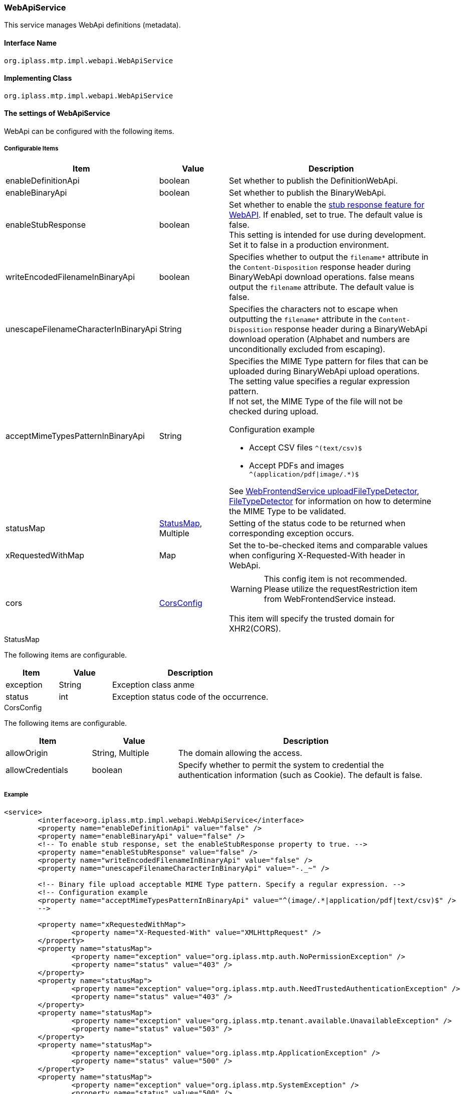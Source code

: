 [[WebApiService]]
=== WebApiService
This service manages WebApi definitions (metadata).

==== Interface Name
----
org.iplass.mtp.impl.webapi.WebApiService
----


==== Implementing Class
----
org.iplass.mtp.impl.webapi.WebApiService
----


==== The settings of WebApiService
WebApi can be configured with the following items.

===== Configurable Items
[cols="1,1,3", options="header"]
|===
| Item | Value | Description
| enableDefinitionApi | boolean | Set whether to publish the DefinitionWebApi.
| enableBinaryApi | boolean | Set whether to publish the BinaryWebApi.
| enableStubResponse | boolean | Set whether to enable the link:../developerguide/webapi/index.html#webapi_openapi_configuration_stub[stub response feature for WebAPI]. If enabled, set to true. The default value is false. +
This setting is intended for use during development. Set it to false in a production environment.
| writeEncodedFilenameInBinaryApi | boolean | Specifies whether to output the `filename*` attribute in the `Content-Disposition` response header during BinaryWebApi download operations. false means output the `filename` attribute. The default value is false.
| unescapeFilenameCharacterInBinaryApi | String | Specifies the characters not to escape when outputting the `filename*` attribute in the `Content-Disposition` response header during a BinaryWebApi download operation (Alphabet and numbers are unconditionally excluded from escaping).
| acceptMimeTypesPatternInBinaryApi | String a| Specifies the MIME Type pattern for files that can be uploaded during BinaryWebApi upload operations. The setting value specifies a regular expression pattern. +
If not set, the MIME Type of the file will not be checked during upload. +

Configuration example

* Accept CSV files `^(text/csv)$`
* Accept PDFs and images `^(application/pdf\|image/.*)$`

See <<WebFrontendService, WebFrontendService uploadFileTypeDetector>>, <<FileTypeDetector, FileTypeDetector>> for information on how to determine the MIME Type to be validated.
| statusMap | <<StatusMap>>, Multiple | Setting of the status code to be returned when corresponding exception occurs.
| xRequestedWithMap | Map | Set the to-be-checked items and comparable values when configuring X-Requested-With header in WebApi.
| cors | <<CorsConfig>> a|
WARNING: This config item is not recommended. Please utilize the requestRestriction item from WebFrontendService instead.

This item will specify the trusted domain for XHR2(CORS).
|===

[[StatusMap]]
.StatusMap

The following items are configurable.
[cols="1,1,3", options="header"]
|===
| Item | Value | Description
| exception | String | Exception class anme
| status | int | Exception status code of the occurrence.
|===

[[CorsConfig]]
.CorsConfig

The following items are configurable.
[cols="1,1,3", options="header"]
|===
| Item | Value | Description
| allowOrigin | String, Multiple | The domain allowing the access.
| allowCredentials | boolean | Specify whether to permit the system to credential the authentication information (such as Cookie). The default is false.
|===

===== Example
[source,xml]
----
<service>
	<interface>org.iplass.mtp.impl.webapi.WebApiService</interface>
	<property name="enableDefinitionApi" value="false" />
	<property name="enableBinaryApi" value="false" />
	<!-- To enable stub response, set the enableStubResponse property to true. -->
	<property name="enableStubResponse" value="false" />
	<property name="writeEncodedFilenameInBinaryApi" value="false" />
	<property name="unescapeFilenameCharacterInBinaryApi" value="-._~" />

	<!-- Binary file upload acceptable MIME Type pattern. Specify a regular expression. -->
	<!-- Configuration example
	<property name="acceptMimeTypesPatternInBinaryApi" value="^(image/.*|application/pdf|text/csv)$" />
	-->

	<property name="xRequestedWithMap">
		<property name="X-Requested-With" value="XMLHttpRequest" />
	</property>
	<property name="statusMap">
		<property name="exception" value="org.iplass.mtp.auth.NoPermissionException" />
		<property name="status" value="403" />
	</property>
	<property name="statusMap">
		<property name="exception" value="org.iplass.mtp.auth.NeedTrustedAuthenticationException" />
		<property name="status" value="403" />
	</property>
	<property name="statusMap">
		<property name="exception" value="org.iplass.mtp.tenant.available.UnavailableException" />
		<property name="status" value="503" />
	</property>
	<property name="statusMap">
		<property name="exception" value="org.iplass.mtp.ApplicationException" />
		<property name="status" value="500" />
	</property>
	<property name="statusMap">
		<property name="exception" value="org.iplass.mtp.SystemException" />
		<property name="status" value="500" />
	</property>
</service>
----